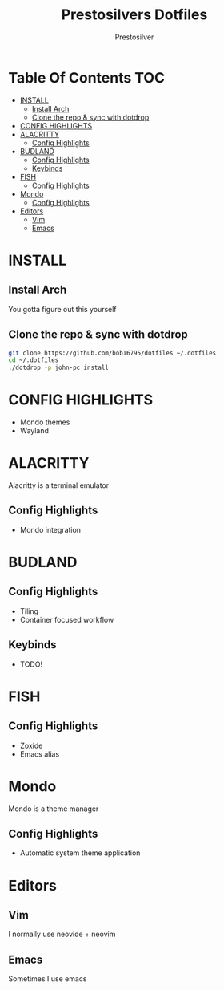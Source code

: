 #+TITLE: Prestosilvers Dotfiles
#+AUTHOR: Prestosilver

* Table Of Contents :TOC:
- [[#install][INSTALL]]
  - [[#install-arch][Install Arch]]
  - [[#clone-the-repo--sync-with-dotdrop][Clone the repo & sync with dotdrop]]
- [[#config-highlights][CONFIG HIGHLIGHTS]]
- [[#alacritty][ALACRITTY]]
  - [[#config-highlights-1][Config Highlights]]
- [[#budland][BUDLAND]]
  - [[#config-highlights-2][Config Highlights]]
  - [[#keybinds][Keybinds]]
- [[#fish][FISH]]
  - [[#config-highlights-3][Config Highlights]]
- [[#mondo][Mondo]]
  - [[#config-highlights-4][Config Highlights]]
- [[#editors][Editors]]
  - [[#vim][Vim]]
  - [[#emacs][Emacs]]

* INSTALL
** Install Arch
You gotta figure out this yourself
** Clone the repo & sync with dotdrop
#+BEGIN_SRC bash
git clone https://github.com/bob16795/dotfiles ~/.dotfiles
cd ~/.dotfiles
./dotdrop -p john-pc install
#+END_SRC

* CONFIG HIGHLIGHTS
- Mondo themes
- Wayland
* ALACRITTY
Alacritty is a terminal emulator
#+ATTR_HTML: :width 300px
[[./assets/alacritty.png]]

** Config Highlights
- Mondo integration
* BUDLAND
#+ATTR_HTML: :width 300px
[[./assets/wm.png]]
** Config Highlights
- Tiling
- Container focused workflow
** Keybinds
- TODO!
* FISH
#+ATTR_HTML: :width 300px
[[./assets/fish.png]]
** Config Highlights
- Zoxide
- Emacs alias
* Mondo
Mondo is a theme manager
** Config Highlights
- Automatic system theme application
* Editors
** Vim
I normally use neovide + neovim
** Emacs
Sometimes I use emacs

